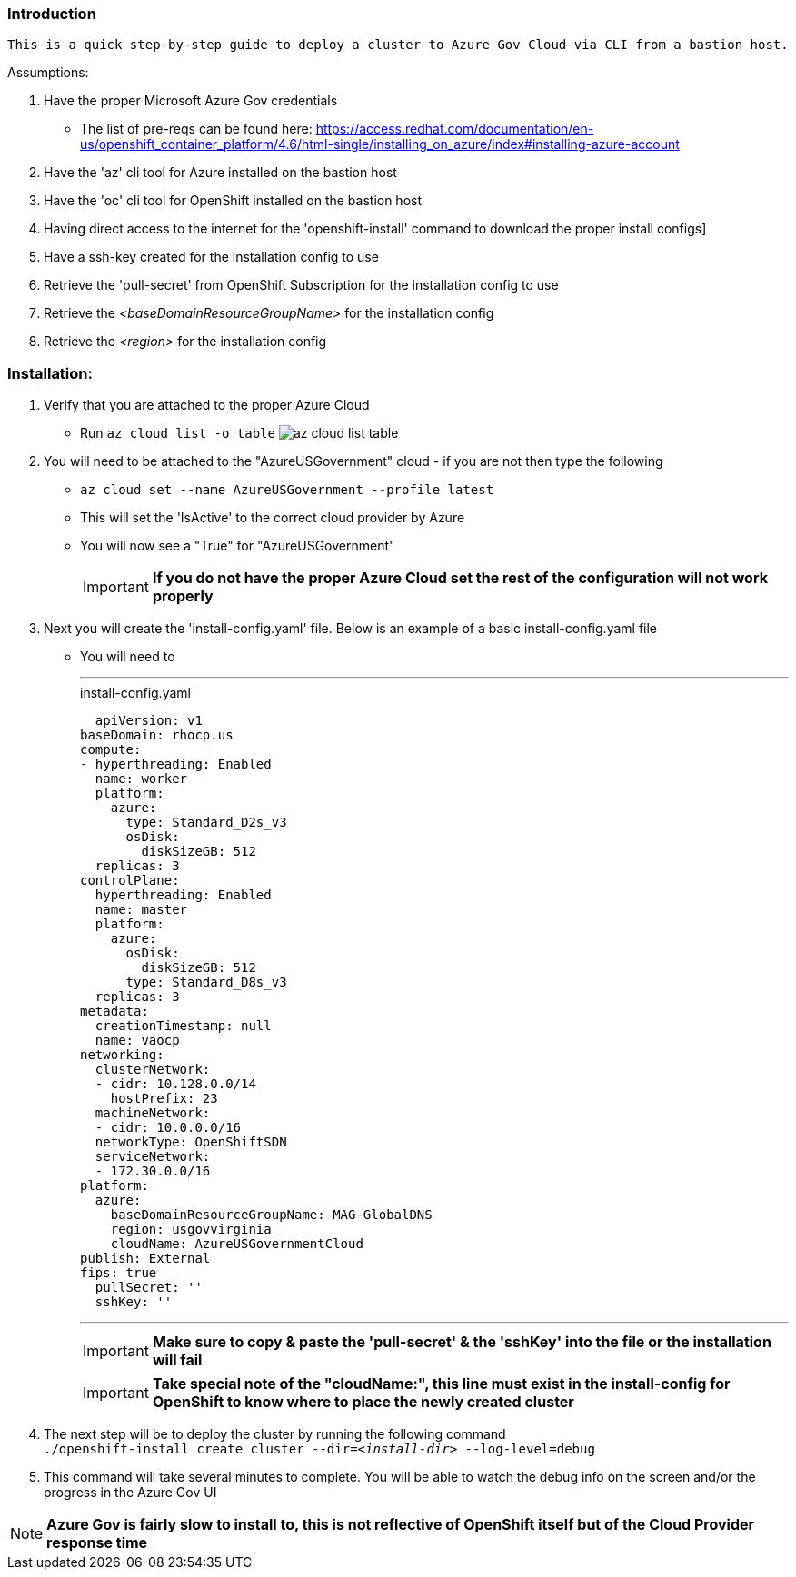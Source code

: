 === Introduction
-------
This is a quick step-by-step guide to deploy a cluster to Azure Gov Cloud via CLI from a bastion host.
-------


.Assumptions:
  . Have the proper Microsoft Azure Gov credentials
    - The list of pre-reqs can be found here: https://access.redhat.com/documentation/en-us/openshift_container_platform/4.6/html-single/installing_on_azure/index#installing-azure-account
  . Have the 'az' cli tool for Azure installed on the bastion host
  . Have the 'oc' cli tool for OpenShift installed on the bastion host
  . Having direct access to the internet for the 'openshift-install' command to download the proper install configs]
  . Have a ssh-key created for the installation config to use
  . Retrieve the 'pull-secret' from OpenShift Subscription for the installation config to use
  . Retrieve the _<baseDomainResourceGroupName>_ for the installation config
  . Retrieve the _<region>_ for the installation config




=== Installation:
 . Verify that you are attached to the proper Azure Cloud
   - Run `az cloud list -o table`
  image:images/az-cloud-list-table.png[]
 . You will need to be attached to the "AzureUSGovernment" cloud - if you are not then type the following
   - `az cloud set --name AzureUSGovernment --profile latest`
   - This will set the 'IsActive' to the correct cloud provider by Azure
   - You will now see a "True" for "AzureUSGovernment" +
+
IMPORTANT: **If you do not have the proper Azure Cloud set the rest of the configuration will not work properly**

  . Next you will create the 'install-config.yaml' file. Below is an example of a basic install-config.yaml file
    - You will need to
+
  ---
.install-config.yaml
[source,yaml]

  apiVersion: v1
baseDomain: rhocp.us
compute:
- hyperthreading: Enabled
  name: worker
  platform:
    azure:
      type: Standard_D2s_v3
      osDisk:
        diskSizeGB: 512
  replicas: 3
controlPlane:
  hyperthreading: Enabled
  name: master
  platform:
    azure:
      osDisk:
        diskSizeGB: 512
      type: Standard_D8s_v3
  replicas: 3
metadata:
  creationTimestamp: null
  name: vaocp
networking:
  clusterNetwork:
  - cidr: 10.128.0.0/14
    hostPrefix: 23
  machineNetwork:
  - cidr: 10.0.0.0/16
  networkType: OpenShiftSDN
  serviceNetwork:
  - 172.30.0.0/16
platform:
  azure:
    baseDomainResourceGroupName: MAG-GlobalDNS
    region: usgovvirginia
    cloudName: AzureUSGovernmentCloud
publish: External
fips: true
  pullSecret: ''
  sshKey: ''

  ---
+
IMPORTANT: **Make sure to copy & paste the 'pull-secret' & the 'sshKey' into the file or the installation will fail**
+
IMPORTANT: **Take special note of the "cloudName:", this line must exist in the install-config for OpenShift to know where to place the newly created cluster**
+
. The next step will be to deploy the cluster by running the following command +
  `./openshift-install create cluster --dir=_<install-dir>_ --log-level=debug`

. This command will take several minutes to complete. You will be able to watch the debug info on the screen and/or the progress in the Azure Gov UI

NOTE: **Azure Gov is fairly slow to install to, this is not reflective of OpenShift itself but of the Cloud Provider response time**
